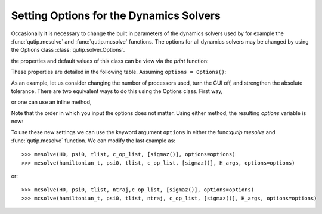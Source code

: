 .. QuTiP
   Copyright (C) 2011-2012, Paul D. Nation & Robert J. Johansson

.. _options:

*********************************************
Setting Options for the Dynamics Solvers
*********************************************

.. ipython::
   :suppress:

   In [1]: from qutip import *

   In [1]: import numpy as np

Occasionally it is necessary to change the built in parameters of the dynamics solvers used by for example the :func:`qutip.mesolve` and :func:`qutip.mcsolve` functions.  The options for all dynamics solvers may be changed by using the Options class :class:`qutip.solver.Options`.

.. ipython::

   In [1]: options = Options()

the properties and default values of this class can be view via the `print` function:

.. ipython::

   In [1]: print(options)

These properties are detailed in the following table.  Assuming ``options = Options()``:

.. cssclass:: table-striped

+-----------------------------+-----------------+----------------------------------------------------------------+
| Property                    | Default setting | Description                                                    |
+=============================+=================+================================================================+
| options.atol                | 1e-8            | Absolute tolerance                                             |
+-----------------------------+-----------------+----------------------------------------------------------------+
| options.rtol                | 1e-6            | Relative tolerance                                             |
+-----------------------------+-----------------+----------------------------------------------------------------+
| options.method              | 'adams'         | Solver method.  Can be 'adams' (non-stiff) or 'bdf' (stiff)    |
+-----------------------------+-----------------+----------------------------------------------------------------+
| options.order               | 12              | Order of solver.  Must be <=12 for 'adams' and <=5 for 'bdf'   |
+-----------------------------+-----------------+----------------------------------------------------------------+
| options.nsteps              | 1000            | Max. number of steps to take for each interval                 |
+-----------------------------+-----------------+----------------------------------------------------------------+
| options.first_step          | 0               | Size of initial step.  0 = determined automatically by solver. |
+-----------------------------+-----------------+----------------------------------------------------------------+
| options.min_step            | 0               | Minimum step size.  0 = determined automatically by solver.    |
+-----------------------------+-----------------+----------------------------------------------------------------+
| options.max_step            | 0               | Maximum step size.  0 = determined automatically by solver.    |
+-----------------------------+-----------------+----------------------------------------------------------------+
| options.tidy                | True            | Whether to run tidyup function on time-independent Hamiltonian.|
+-----------------------------+-----------------+----------------------------------------------------------------+
| options.store_final_state   | False           | Whether or not to store the final state of the evolution.      |
+-----------------------------+-----------------+----------------------------------------------------------------+
| options.store_states        | False           | Whether or not to store the state vectors or density matrices. |
+-----------------------------+-----------------+----------------------------------------------------------------+
| options.rhs_filename        | None            | RHS filename when using compiled time-dependent Hamiltonians.  |
+-----------------------------+-----------------+----------------------------------------------------------------+
| options.rhs_reuse           | False           | Reuse compiled RHS function.  Useful for repetitive tasks.    |
+-----------------------------+-----------------+----------------------------------------------------------------+
| options.rhs_with_state      | False           | Whether or not to include the state in the Hamiltonian         |
|                             |                 | function callback signature.                                   |
+-----------------------------+-----------------+----------------------------------------------------------------+
| options.num_cpus            | installed num   | Integer number of cpus used by mcsolve.                       |
|                             | of processors   |                                                                |
+-----------------------------+-----------------+----------------------------------------------------------------+
| options.seeds               | None            | Array containing random number seeds for mcsolver.             |
+-----------------------------+-----------------+----------------------------------------------------------------+
| options.norm_tol            | 1e-6            | Tolerance used when finding wavefunction norm in mcsolve.      |
+-----------------------------+-----------------+----------------------------------------------------------------+
| options.norm_steps          | 5               | Max. number of steps used to find wavefunction's norm to within  |
|                             |                 | norm_tol in mcsolve.                                           |
+-----------------------------+-----------------+----------------------------------------------------------------+
| options.steady_state_average| False           | Include an estimation of the steady state  in mcsolve.         |
+-----------------------------+-----------------+----------------------------------------------------------------+
| options.ntraj               | 500             | Number of trajectories in stochastic solvers.                  |
+-----------------------------+-----------------+----------------------------------------------------------------+
| options.average_expect      | True            | Average expectation values over trajectories.                  |
+-----------------------------+-----------------+----------------------------------------------------------------+
| options.average_states      | False           | Average of the states over trajectories.                       |
+-----------------------------+-----------------+----------------------------------------------------------------+
| options.openmp_threads      | installed num   | Number of OPENMP threads to use.                               |
|                             | of processors   |                                                                |
+-----------------------------+-----------------+----------------------------------------------------------------+
| options.use_openmp          | None            | Use OPENMP for sparse matrix vector multiplication.            |
+-----------------------------+-----------------+----------------------------------------------------------------+

As an example, let us consider changing the number of processors used, turn the GUI off, and strengthen the absolute tolerance.  There are two equivalent ways to do this using the Options class.  First way,

.. ipython::

    In [1]: options = Options()

    In [1]: options.num_cpus = 3

    In [1]: options.atol = 1e-10

or one can use an inline method,

.. ipython::

    In [1]: options = Options(num_cpus=4, atol=1e-10)

Note that the order in which you input the options does not matter.  Using either method, the resulting `options` variable is now:

.. ipython::

    In [1]: print(options)

To use these new settings we can use the keyword argument ``options`` in either the func:`qutip.mesolve` and :func:`qutip.mcsolve` function.  We can modify the last example as::

    >>> mesolve(H0, psi0, tlist, c_op_list, [sigmaz()], options=options)
    >>> mesolve(hamiltonian_t, psi0, tlist, c_op_list, [sigmaz()], H_args, options=options)

or::

    >>> mcsolve(H0, psi0, tlist, ntraj,c_op_list, [sigmaz()], options=options)
    >>> mcsolve(hamiltonian_t, psi0, tlist, ntraj, c_op_list, [sigmaz()], H_args, options=options)
